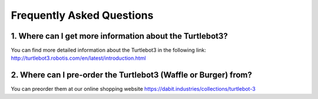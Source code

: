 .. _chapter_faq:

Frequently Asked Questions
==========================

1. Where can I get more information about the Turtlebot3?
*********************************************************

You can find more detailed information about the Turtlebot3 in the following link:
`<http://turtlebot3.robotis.com/en/latest/introduction.html>`_

2. Where can I pre-order the Turtlebot3 (Waffle or Burger) from?
***********************************************************

You can preorder them at our online shopping website `<https://dabit.industries/collections/turtlebot-3>`_

